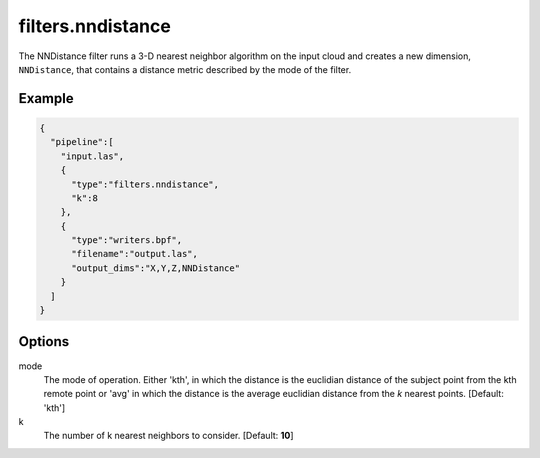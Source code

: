 .. _filters.nndistance:

===============================================================================
filters.nndistance
===============================================================================

The NNDistance filter runs a 3-D nearest neighbor algorithm on the input
cloud and creates a new dimension, ``NNDistance``, that contains a distance
metric described by the mode of the filter.

.. embed::

Example
-------------------------------------------------------------------------------

.. code-block:: json

    {
      "pipeline":[
        "input.las",
        {
          "type":"filters.nndistance",
          "k":8
        },
        {
          "type":"writers.bpf",
          "filename":"output.las",
          "output_dims":"X,Y,Z,NNDistance"
        }
      ]
    }


Options
-------------------------------------------------------------------------------

mode
  The mode of operation.  Either 'kth', in which the distance is the euclidian
  distance of the subject point from the kth remote point or 'avg' in which
  the distance is the average euclidian distance from the *k* nearest points.
  [Default: 'kth']

k
  The number of k nearest neighbors to consider. [Default: **10**]

